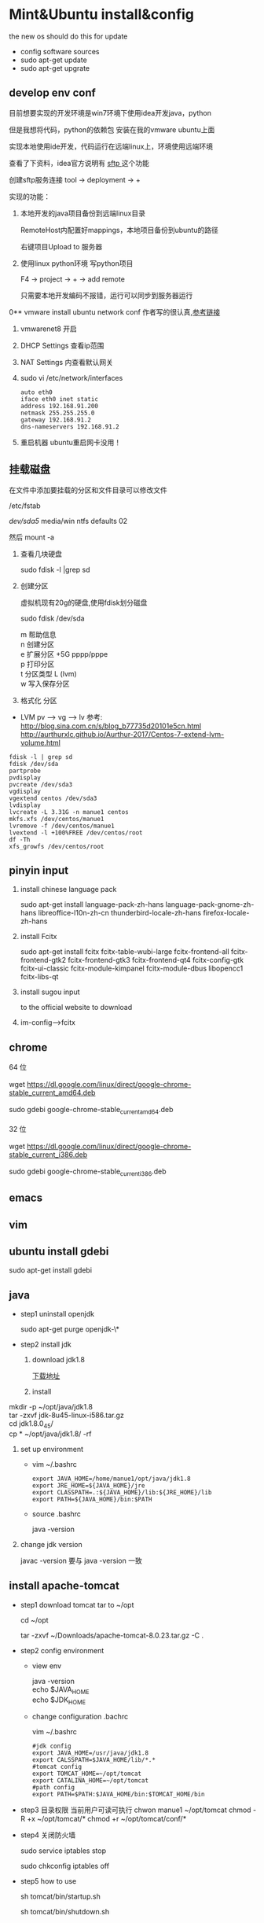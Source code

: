 * Mint&Ubuntu install&config
 the new os should do this for update 
  - config software sources
  - sudo apt-get update
  - sudo apt-get upgrate
** develop env conf
   目前想要实现的开发环境是win7环境下使用idea开发java，python

   但是我想将代码，python的依赖包 安装在我的vmware ubuntu上面

   实现本地使用ide开发，代码运行在远端linux上，环境使用远端环境

   查看了下资料，idea官方说明有 [[http://www.jetbrains.com/help/idea/2017.1/remote-host-tool-window.html][sftp ]]这个功能

   创建sftp服务连接 tool -> deployment -> + 

   实现的功能：
   1. 本地开发的java项目备份到远端linux目录

      RemoteHost内配置好mappings，本地项目备份到ubuntu的路径
      
      右键项目Upload to 服务器
   2. 使用linux python环境 写python项目

      F4 -> project -> +  -> add remote
      
      只需要本地开发编码不报错，运行可以同步到服务器运行
      
      
0** vmware install ubuntu network conf
   作者写的很认真,[[http://www.cnblogs.com/objectorl/archive/2012/09/27/vmware-ubuntu-nat-static-ip-settings.html][参考链接]]

   1. vmwarenet8 开启
   2. DHCP Settings 查看ip范围
   3. NAT Settings 内查看默认网关
   4. sudo vi /etc/network/interfaces
      #+BEGIN_SRC 
      auto eth0
      iface eth0 inet static
      address 192.168.91.200 
      netmask 255.255.255.0  
      gateway 192.168.91.2 
      dns-nameservers 192.168.91.2
      #+END_SRC
   5. 重启机器 ubuntu重启网卡没用！
   
** 挂载磁盘
   在文件中添加要挂载的分区和文件目录可以修改文件

   /etc/fstab

   /dev/sda5/    media/win    ntfs    defaults   02

   然后 mount -a

   1. 查看几块硬盘
   
      sudo fdisk -l |grep sd
   
   2. 创建分区
   
      虚拟机现有20g的硬盘,使用fdisk划分磁盘
       
      sudo fdisk /dev/sda
   
      #+BEGIN_VERSE
         m  帮助信息  
         n 创建分区
         e 扩展分区    +5G  pppp/pppe
         p 打印分区
         t 分区类型 L  (lvm)
         w 写入保存分区
      #+END_VERSE

   3. 格式化 分区

   - LVM
     pv --> vg --> lv
     参考: http://blog.sina.com.cn/s/blog_b77735d20101e5cn.html
     http://aurthurxlc.github.io/Aurthur-2017/Centos-7-extend-lvm-volume.html

#+BEGIN_SRC 
  fdisk -l | grep sd
  fdisk /dev/sda
  partprobe
  pvdisplay
  pvcreate /dev/sda3
  vgdisplay
  vgextend centos /dev/sda3
  lvdisplay
  lvcreate -L 3.31G -n manue1 centos
  mkfs.xfs /dev/centos/manue1
  lvremove -f /dev/centos/manue1
  lvextend -l +100%FREE /dev/centos/root
  df -Th
  xfs_growfs /dev/centos/root
#+END_SRC
** pinyin input
  1. install chinese language pack

     sudo apt-get install language-pack-zh-hans language-pack-gnome-zh-hans libreoffice-l10n-zh-cn thunderbird-locale-zh-hans firefox-locale-zh-hans

  2. install Fcitx

     sudo apt-get install fcitx fcitx-table-wubi-large fcitx-frontend-all fcitx-frontend-gtk2 fcitx-frontend-gtk3 fcitx-frontend-qt4 fcitx-config-gtk fcitx-ui-classic fcitx-module-kimpanel fcitx-module-dbus libopencc1 fcitx-libs-qt

  3. install sugou input

     to the official website to download
  4. im-config-->fcitx
** chrome
   #+BEGIN_VERSE
   64 位

   wget https://dl.google.com/linux/direct/google-chrome-stable_current_amd64.deb

   sudo gdebi google-chrome-stable_current_amd64.deb

   32 位

   wget https://dl.google.com/linux/direct/google-chrome-stable_current_i386.deb

   sudo gdebi google-chrome-stable_current_i386.deb
   
   #+END_VERSE
  
** emacs
** vim
** ubuntu install gdebi
   sudo apt-get install gdebi
** java
    * step1 uninstall openjdk

       sudo apt-get purge openjdk-\*

    * step2 install jdk

      1. download jdk1.8

         [[http://www.oracle.com/technetwork/java/javase/downloads/jdk8-downloads-2133151.html][下载地址]]

      2. install
#+BEGIN_VERSE
         mkdir -p ~/opt/java/jdk1.8
         tar -zxvf jdk-8u45-linux-i586.tar.gz
         cd jdk1.8.0_45/
         cp  * ~/opt/java/jdk1.8/ -rf
#+END_VERSE
      3. set up environment
       + vim ~/.bashrc
         #+BEGIN_SRC 
         export JAVA_HOME=/home/manue1/opt/java/jdk1.8
         export JRE_HOME=${JAVA_HOME}/jre
         export CLASSPATH=.:${JAVA_HOME}/lib:${JRE_HOME}/lib
         export PATH=${JAVA_HOME}/bin:$PATH
         #+END_SRC   
       + source .bashrc

         java -version
      4. change jdk version

         javac -version 要与 java -version 一致
         
** install apache-tomcat
    * step1 download tomcat tar to ~/opt

      cd ~/opt

      tar -zxvf ~/Downloads/apache-tomcat-8.0.23.tar.gz  -C .
    * step2 config environment
      + view env
        #+BEGIN_VERSE
               java -version
               echo $JAVA_HOME
               echo $JDK_HOME
        #+END_VERSE
      + change configuration .bachrc

       vim ~/.bashrc 

       #+BEGIN_SRC
        #jdk config
        export JAVA_HOME=/usr/java/jdk1.8
        export CALSSPATH=$JAVA_HOME/lib/*.*
        #tomcat config
        export TOMCAT_HOME=~/opt/tomcat
        export CATALINA_HOME=~/opt/tomcat
        #path config
        export PATH=$PATH:$JAVA_HOME/bin:$TOMCAT_HOME/bin
       #+END_SRC
    * step3 目录权限
       当前用户可读可执行
       chwon manue1 ~/opt/tomcat
       chmod -R +x ~/opt/tomcat/*  
       chmod +r ~/opt/tomcat/conf/*
    * step4 关闭防火墙

      sudo service iptables stop

      sudo chkconfig iptables off
    * step5 how to use

      sh tomcat/bin/startup.sh 

      sh tomcat/bin/shutdown.sh 
** install eclipse
    * step1 download & install

      https://eclipse.org/downloads/

      tar -zxvf  ~/Downloads/eclipse-jee-mars-R-linux-gtk-x86_64.tar.gz 

      copy to opt/eclipse
      
    * step2 create shortcut

      sudo ln -s ~/opt/eclipse/eclipse /usr/local/bin/eclipse

    * step2 安装常用插件
      + theme

        Eclipse Moonrise UI Theme

        Eclipse color theme

      + vim
        vrapper
** install mybase for linux
   * download

     http://www.wjjsoft.com/mybase_cn.html#download

   * install

     sudo ln -s ~/opt/myBase7/myBase /usr/local/bin/mybase

** install vmware workstation
   key:1F04Z-6D111-7Z029-AV0Q4-3AEH8

   卸载 vmware 

   vmware-installer -l

   sudo vmware-installer --uninstall-product vmware-workstation

   安装 vmware需要添加执行权限

   chmod a+x 
** chm 阅读
     sudo apt-get  update

     sudo apt-get install kchmviewer

** smplayer 视频软件
   sudo apt-get install  smplayer

   ubuntu 内置的 video 软件很好用
** xbmc 安装
   强大的媒体中心

   sudo add-apt-repository ppa:team-xbmc 

   sudo apt-get update

   sudo apt-get install xbmc
** ubuntu15.04 wifi 热点共享
  + 1.下载

    在 ubuntu 软件中心搜索 kde nm connection

  + 2.配置
#+BEGIN_VERSE
    kde5-nm-connection-editor
    跳出连接编辑器的图形界面 在图形界面点击
    添加-->Wireless(shared)
    弹出 New Connection (New 802-11-wireless connection)图形界面
    Connection name:更改为 mywifi(默认为 New 802-11-wireless connection)
    SSID:更改为 mywifi(默认为 my_shared_connection)
    模式:选择 Access Point
    Restrict to device:选择你的无线网卡
    点击无线安全选项卡
    安全:选择 WPA & WPA2 Personal
    密码:填入你要设置的密码(至少 8 位)
#+END_VERSE
  + 3.连接
#+BEGIN_VERSE
    我们点击最上方网络管理的图标，选择 连接到隐藏的 Wi-Fi 网络
    Wifi 适配器:选择我们设置了的无线网络
    连接:选择我们刚刚建立的连接名称(mywifi)
    之后网络名称(SSID)，Wi-Fi 安全性,密码会自动填写并变成灰色
    点击确定
#+END_VERSE
** ubuntu 安装 vsftp
   也可以使用 filezilla 客户端

   sudo apt-get install filezilla


   sudo apt-get install vsftpd

   然后修改/etc/vsftpd.conf 文件
   
   修改如下几行：

#+BEGIN_SRC 
   anonymous_enable=YES    #设置匿名可登录
   
   anonymous_enable=YES    #设置匿名可登录

   local_enable=YES        #本地用户允许登录
   
   local_enable=YES        #本地用户允许登录
   
   write_enable=YES        #用户是否有写的权限

   write_enable=YES        #用户是否有写的权限

   anon_upload_enable=YES   #允许匿名用户上传

   anon_upload_enable=YES   #允许匿名用户上传

   anon_mkdir_write_enable=YES   #允许匿名用户创建目录文件

   anon_mkdir_write_enable=YES   #允许匿名用户创建目录文件
#+END_SRC

   其他的就不用管了，保存文件。
   
   重启 vsftpd 服务器

   sudo service vsftpd restart
   
   我们在/srv/ftp 文件夹新建两个文件夹，一个是 upload，一个是 download

   执行下面的两条指令

   sudo chmod -R 777 /srv/ftp/upload
   
   sudo chmod -R 777 /srv/ftp/upload
   
   sudo chmod -R 755 /srv/ftp/download

   sudo chmod -R 755 /srv/ftp/download
** ubuntu 安装 samba
   * step 1: samba 安装 

      sudo apt-get install samba

   * step 2: 创建共享目录

      mkdir ~/samba-share

      sudo chmod 777 ~/samba-share/
   * step 3: 创建 samba 配置文件

     1. 保存现有的配置文件

        sudo cp /etc/samba/smb.conf /etc/samba/smb.conf.bak

     2. 修改现配置文件

        sudo gedit /etc/samba/smb.conf   

        在 smb.conf 最后添加
#+BEGIN_SRC 
       [share]
         path = /home/manue1/share
         available = yes
         browsealbe = yes
         public = yes
         writable = yes
#+END_SRC
   * step 4: 创建 samba 用户

     sudo touch /etc/samba/smbpasswd

     sudo smbpasswd -a manue1
   * step 5: 重启 samba 服务器

     sudo /etc/init.d/samba restart
** ubuntu 安装 shutter 截图工具
   sudo apt-get install shutter
** ubuntu 安装百度云
   [[https://github.com/LiuLang/bcloud-packages][下载]]
** ubuntu 安装 BT
   * Deluge

    sudo add-apt-repository ppa:deluge-team/ppa 

    sudo apt-get update

    sudo apt-get install deluge
   * Vuze

     sudo apt-get install vuze
** ssh 翻墙图形化利器
   sudo apt-get install gstm
** ubuntu shutter 截图工具
   sudo apt-get install shutter
** ubuntu 删除不必要的插件
   *  删除 libreoffice

      sudo apt-get remove libreoffice-common
   *  删除 Amazon 的链接

      sudo apt-get remove unity-webapps-common
   *  删除不用的自带软件

      sudo apt-get remove thunderbird totem rhythmbox empathy brasero simple-scan gnome-mahjongg aisleriot gnome-mines cheese transmission-common gnome-orca webbrowser-app gnome-sudoku  landscape-client-ui-install
      删除备份软件

      sudo apt-get remove onboard deja-dup
** ubuntu 安装经典菜单指示器
#+BEGIN_VERSE
   sudo add-apt-repository ppa:diesch/testing  
   sudo apt-get update  
   sudo apt-get install classicmenu-indicator
#+END_VERSE
** ubuntu 安装 xmind 思维导图软件
** ubuntu 安装局域网流量监控软件
   * 自带 tcpdump

   * wireshark 

     前身叫 ethereal
   * iptraf 

    sudo apt-get install iptraf
   * nbtscan
     
** ruby install
 sudo apt-add-repository ppa:brightbox/ruby-ng
 sudo apt-get update
 sudo apt-get install ruby2.3 ruby2.3-dev
 没有下载成功 
1. ruby install
    下载源码编译安装
    ./configure --prefix=/home/manue1/opt/ruby
        apt-get install build-essential
        apt-get install gcc 
      make && make install

2. gem install
    官网下载编译安装
ruby setup.rb --prefix=dir
    #+BEGIN_SRC 
    出现 ruby cannot load such file -- zlib 问题的解决方法
        cannot load such file -- zlib
        sudo apt-get install zlib1g-dev
        cd /ruby-source-files/ext/zlib
        sudo ruby extconf.rb
        sudo  make
        sudo make install

    #+END_SRC

3. bundler install
   gem sources --add http://gems.ruby-china.org/ --remove https://rubygems.org/
   需要安装 openssl 支持 https
   gem install bundler
   #+BEGIN_SRC 

    出现 ruby cannot load such file -- zlib 问题的解决方法
    sudo apt-get install libssl-dev libreadline-dev libgdbm-dev
    cd ruby-2.3.3/ext/openssl  
    ruby extconf.rb --with-openssl-include=/usr/local/ssl/include/ --with-openssl-lib=/usr/local/ssl/lib  
    make && make install  
 #+END_SRC
   #+BEGIN_SRC 
 cannot load such file -- typhoeus
 类似问题,解决办法：gem install  typhoeus

#+END_SRC
** cisco iou install
  [[http://bandari.fans.blog.163.com/blog/static/1694189062015012115425957/][iou-web 配置]]

 [[https://github.com/dainok/iou-web][ deb 文件下载]] 

  apache2.conf  中添加/opt/iou/html 根目录
   
1. 环境配置

   sudo apt-get install -y lib32z1 lib32ncurses5 lib32bz2-1.0 libssl1.0.0:i386 libtinfo5:i386

   sudo ln -s /lib/i386-linux-gnu/libcrypto.so.1.0.0 /usr/lib/libcrypto.so.4
** xsel
   sudo apt-get install xsel 
   